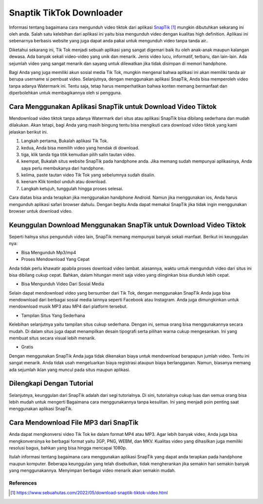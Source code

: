 Snaptik TikTok Downloader
======================

Informasi tentang bagaimana cara mengunduh video tiktok dari aplikasi `SnapTik`_ mungkin dibutuhkan sekarang ini oleh anda. Salah satu kelebihan dari aplikasi ini yaitu bisa mengunduh video dengan kualitas high definition. Aplikasi ini sebenarnya berbasis website yang juga dapat anda pakai untuk mengunduh video tanpa tanda air..

Diketahui sekarang ini, Tik Tok menjadi sebuah aplikasi yang sangat digemari baik itu oleh anak-anak maupun kalangan dewasa. Ada banyak sekali video-video yang unik dan menarik. Jenis video lucu, informatif, terbaru, dan lain-lain. Ada sejumlah video yang sangat menarik dan sayang untuk dilewatkan jika tidak disimpan di memori handphone.

Bagi Anda yang juga memiliki akun sosial media Tik Tok, mungkin mengenal bahwa aplikasi ini akan memiliki tanda air berupa username si pembuat video. Selanjutnya, dengan menggunakan aplikasi SnapTik, Anda bisa memperoleh video tanpa adanya Watermark ini. Tentu saja, tetap harus memperhatikan bahwa konten memang bermanfaat dan diperbolehkan untuk membagikannya oleh si pengguna.

Cara Menggunakan Aplikasi SnapTik untuk Download Video Tiktok
-------

Mendownload video tiktok tanpa adanya Watermark dari situs atau aplikasi SnapTik bisa dibilang sederhana dan mudah dilakukan. Akan tetapi, bagi Anda yang masih bingung tentu bisa mengikuti cara download video tiktok yang kami jelaskan berikut ini.

1. Langkah pertama, Bukalah aplikasi Tik Tok.
2. kedua, Anda bisa memilih video yang hendak di download.
3. tiga, klik tanda tiga titik kemudian pilih salin tautan video.
4. keempat, Bukalah situs website SnapTik pada handphone anda. Jika memang sudah mempunyai aplikasinya, Anda saya perlu membukanya dari handphone.
5. kelima, paste tautan video Tik Tok yang sebelumnya sudah disalin.
6. keenam Klik tombol unduh atau download.
7. Langkah ketujuh, tunggulah hingga proses selesai.

Cara diatas bisa anda terapkan jika menggunakan handphone Android. Namun jika menggunakan ios, Anda harus mengunduh aplikasi safari browser dahulu. Dengan begitu Anda dapat memakai SnapTik jika tidak ingin menggunakan browser untuk download video.

Keunggulan Download Menggunakan SnapTik untuk Download Video Tiktok
----------------------

Seperti halnya situs pengunduh video lain, SnapTik memang mempunyai banyak sekali manfaat. Berikut ini keunggulan nya:

- Bisa Mengunduh Mp3/mp4

- Proses Mendownload Yang Cepat

Anda tidak perlu khawatir apabila proses download video lambat. alasannya, waktu untuk mengunduh video dari situs ini bisa dibilang cukup cepat. Bahkan, dalam hitungan menit saja video yang diinginkan bisa diunduh lebih cepat.

- Bisa Mengunduh Video Dari Sosial Media

Selain dapat mendownload video yang bersumber dari Tik Tok, dengan menggunakan SnapTik Anda juga bisa mendownload dari berbagai sosial media lainnya seperti Facebook atau Instagram. Anda juga dimungkinkan untuk mendownload musik MP3 atau MP4 dari platform tersebut.

- Tampilan Situs Yang Sederhana

Kelebihan selanjutnya yaitu tampilan situs cukup sederhana. Dengan ini, semua orang bisa menggunakannya secara mudah. Di dalam situs juga dapat menampilkan desain tipografi serta pilihan warna cukup mengesankan. Ini yang membuat situs secara visual lebih menarik.

- Gratis

Dengan menggunakan SnapTik Anda juga tidak dikenakan biaya untuk mendownload berapapun jumlah video. Tentu ini sangat menarik. Anda tidak usah mengeluarkan biaya registrasi ataupun biaya berlangganan. Namun, biasanya memang ada sejumlah iklan yang muncul pada situs maupun aplikasi.

Dilengkapi Dengan Tutorial
---------------

Selanjutnya, keunggulan dari SnapTik adalah dari segi tutorialnya. Di sini, tutorialnya cukup luas dan semua orang bisa lebih mudah untuk mengerti Bagaimana cara menggunakannya tanpa kesulitan. Ini yang menjadi poin penting saat menggunakan aplikasi SnapTik.

Cara Mendownload File MP3 dari SnapTik
----------------

Anda dapat mengkonversi video Tik Tok ke dalam format MP4 atau MP3. Agar lebih banyak video, Anda juga bisa mengkonversinya ke berbagai format yaitu 3GP, PNG, WEBM, dan MKV. Kualitas video yang dihasilkan juga memiliki resolusi bagus, bahkan yang bisa hingga mencapai 1080p.

Itulah informasi tentang bagaimana cara menggunakan aplikasi SnapTik yang dapat anda terapkan pada handphone maupun komputer. Beberapa keunggulan yang telah disebutkan, tidak mengherankan jika semakin hari semakin banyak yang menggunakannya. Menyimpan berbagai video menarik akan semakin mudah.

**********
References
**********

.. target-notes::

.. _`SnapTik`: https://www.sebuahutas.com/2022/05/download-snaptik-tiktok-video.html
